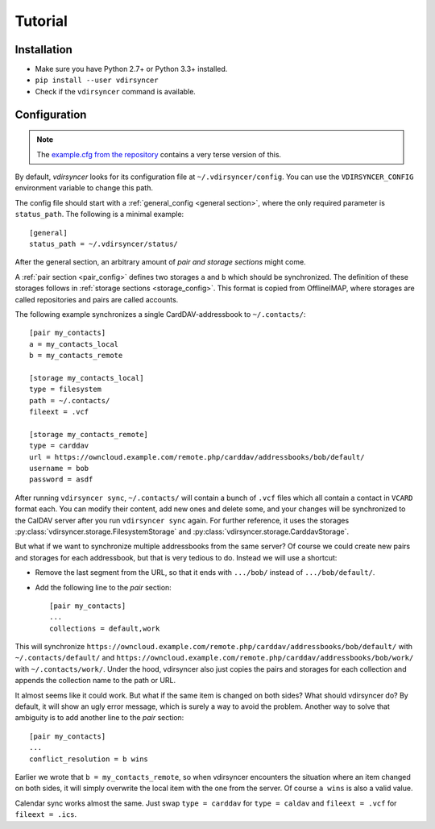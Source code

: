 ========
Tutorial
========

Installation
============

- Make sure you have Python 2.7+ or Python 3.3+ installed.

- ``pip install --user vdirsyncer``

- Check if the ``vdirsyncer`` command is available.

Configuration
=============

.. note::
    The `example.cfg from the repository
    <https://github.com/untitaker/vdirsyncer/blob/master/example.cfg>`_
    contains a very terse version of this.

By default, *vdirsyncer* looks for its configuration file at
``~/.vdirsyncer/config``. You can use the ``VDIRSYNCER_CONFIG`` environment
variable to change this path.

The config file should start with a :ref:`general_config <general section>`,
where the only required parameter is ``status_path``. The following is a
minimal example::

    [general]
    status_path = ~/.vdirsyncer/status/

After the general section, an arbitrary amount of *pair and storage sections*
might come.

A :ref:`pair section <pair_config>` defines two storages ``a`` and ``b`` which
should be synchronized. The definition of these storages follows in
:ref:`storage sections <storage_config>`.  This format is copied from
OfflineIMAP, where storages are called repositories and pairs are called
accounts.

The following example synchronizes a single CardDAV-addressbook to
``~/.contacts/``::

    [pair my_contacts]
    a = my_contacts_local
    b = my_contacts_remote

    [storage my_contacts_local]
    type = filesystem
    path = ~/.contacts/
    fileext = .vcf

    [storage my_contacts_remote]
    type = carddav
    url = https://owncloud.example.com/remote.php/carddav/addressbooks/bob/default/
    username = bob
    password = asdf

After running ``vdirsyncer sync``, ``~/.contacts/`` will contain a bunch of
``.vcf`` files which all contain a contact in ``VCARD`` format each. You can
modify their content, add new ones and delete some, and your changes will be
synchronized to the CalDAV server after you run ``vdirsyncer sync`` again. For
further reference, it uses the storages
:py:class:`vdirsyncer.storage.FilesystemStorage` and
:py:class:`vdirsyncer.storage.CarddavStorage`.

But what if we want to synchronize multiple addressbooks from the same server?
Of course we could create new pairs and storages for each addressbook, but that
is very tedious to do. Instead we will use a shortcut:

- Remove the last segment from the URL, so that it ends with ``.../bob/``
  instead of ``.../bob/default/``.

- Add the following line to the *pair* section::

      [pair my_contacts]
      ...
      collections = default,work

This will synchronize
``https://owncloud.example.com/remote.php/carddav/addressbooks/bob/default/``
with ``~/.contacts/default/`` and
``https://owncloud.example.com/remote.php/carddav/addressbooks/bob/work/`` with
``~/.contacts/work/``. Under the hood, vdirsyncer also just copies the pairs
and storages for each collection and appends the collection name to the path or
URL.

It almost seems like it could work. But what if the same item is changed on
both sides? What should vdirsyncer do? By default, it will show an ugly error
message, which is surely a way to avoid the problem. Another way to solve that
ambiguity is to add another line to the *pair* section::

    [pair my_contacts]
    ...
    conflict_resolution = b wins

Earlier we wrote that ``b = my_contacts_remote``, so when vdirsyncer encounters
the situation where an item changed on both sides, it will simply overwrite the
local item with the one from the server. Of course ``a wins`` is also a valid
value.

Calendar sync works almost the same. Just swap ``type = carddav`` for ``type =
caldav`` and ``fileext = .vcf`` for ``fileext = .ics``.
